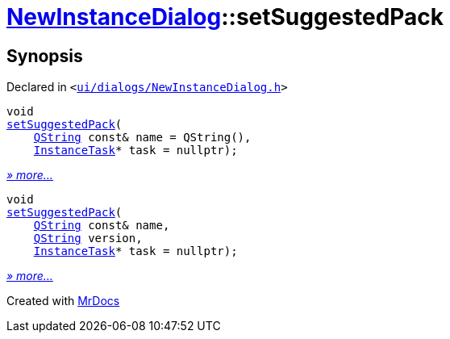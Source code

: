 [#NewInstanceDialog-setSuggestedPack]
= xref:NewInstanceDialog.adoc[NewInstanceDialog]::setSuggestedPack
:relfileprefix: ../
:mrdocs:


== Synopsis

Declared in `&lt;https://github.com/PrismLauncher/PrismLauncher/blob/develop/launcher/ui/dialogs/NewInstanceDialog.h#L64[ui&sol;dialogs&sol;NewInstanceDialog&period;h]&gt;`

[source,cpp,subs="verbatim,replacements,macros,-callouts"]
----
void
xref:NewInstanceDialog/setSuggestedPack-09.adoc[setSuggestedPack](
    xref:QString.adoc[QString] const& name = QString(),
    xref:InstanceTask.adoc[InstanceTask]* task = nullptr);
----

[.small]#xref:NewInstanceDialog/setSuggestedPack-09.adoc[_» more..._]#

[source,cpp,subs="verbatim,replacements,macros,-callouts"]
----
void
xref:NewInstanceDialog/setSuggestedPack-08.adoc[setSuggestedPack](
    xref:QString.adoc[QString] const& name,
    xref:QString.adoc[QString] version,
    xref:InstanceTask.adoc[InstanceTask]* task = nullptr);
----

[.small]#xref:NewInstanceDialog/setSuggestedPack-08.adoc[_» more..._]#



[.small]#Created with https://www.mrdocs.com[MrDocs]#
